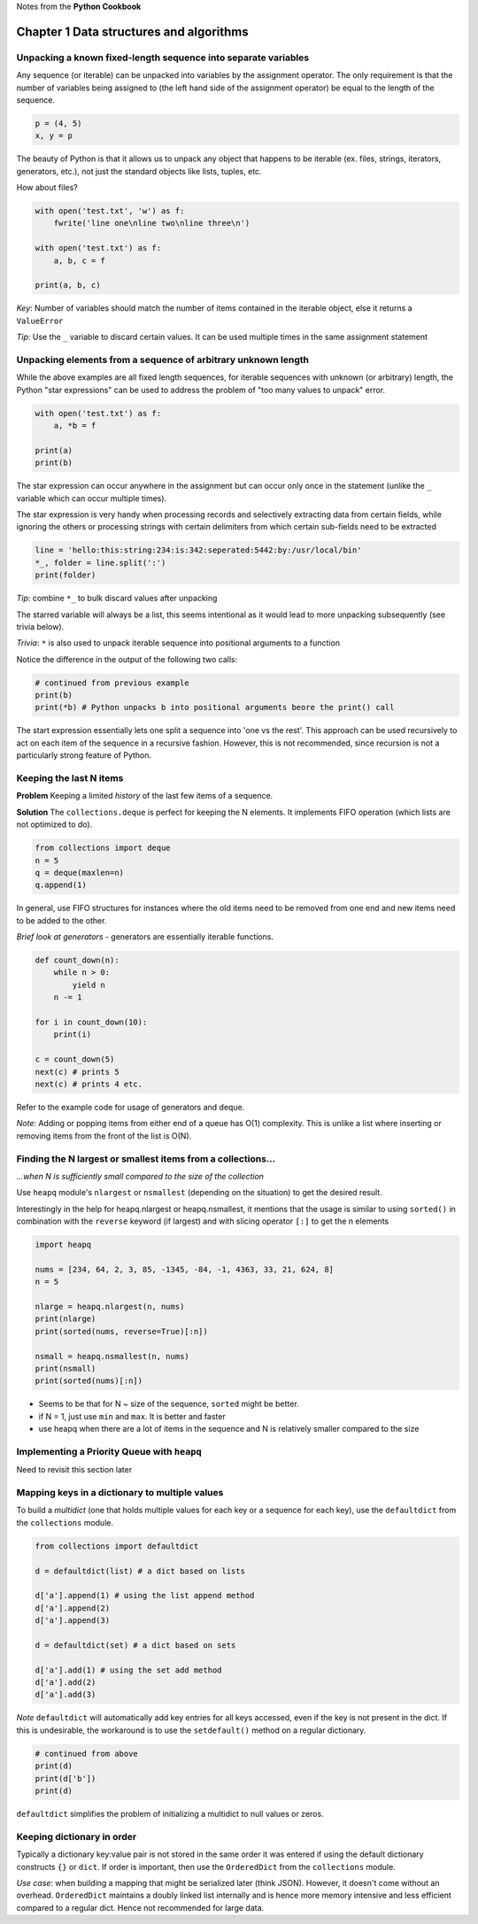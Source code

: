 Notes from the **Python Cookbook**

Chapter 1 Data structures and algorithms
========================================

Unpacking a known fixed-length sequence into separate variables
---------------------------------------------------------------

Any sequence (or iterable) can be unpacked into variables by the
assignment operator. The only requirement is that the number of
variables being assigned to (the left hand side of the assignment
operator) be equal to the length of the sequence.

.. code:: python

    p = (4, 5)
    x, y = p

The beauty of Python is that it allows us to unpack any object that
happens to be iterable (ex. files, strings, iterators, generators,
etc.), not just the standard objects like lists, tuples, etc.

How about files?

.. code:: python

    with open('test.txt', 'w') as f:
        fwrite('line one\nline two\nline three\n')

    with open('test.txt') as f:
        a, b, c = f

    print(a, b, c)

*Key*: Number of variables should match the number of items contained in
the iterable object, else it returns a ``ValueError``

*Tip*: Use the ``_`` variable to discard certain values. It can be used
multiple times in the same assignment statement

Unpacking elements from a sequence of arbitrary unknown length
--------------------------------------------------------------

While the above examples are all fixed length sequences, for iterable
sequences with unknown (or arbitrary) length, the Python "star
expressions" can be used to address the problem of "too many values to
unpack" error.

.. code:: python

    with open('test.txt') as f:
        a, *b = f

    print(a)
    print(b)

The star expression can occur anywhere in the assignment but can occur
only once in the statement (unlike the ``_`` variable which can occur
multiple times).

The star expression is very handy when processing records and
selectively extracting data from certain fields, while ignoring the
others or processing strings with certain delimiters from which certain
sub-fields need to be extracted

.. code:: python

    line = 'hello:this:string:234:is:342:seperated:5442:by:/usr/local/bin'
    *_, folder = line.split(':')
    print(folder)

*Tip*: combine ``*_`` to bulk discard values after unpacking

The starred variable will always be a list, this seems intentional as it
would lead to more unpacking subsequently (see trivia below).

*Trivia*: ``*`` is also used to unpack iterable sequence into positional
arguments to a function

Notice the difference in the output of the following two calls:

.. code:: python

    # continued from previous example
    print(b)
    print(*b) # Python unpacks b into positional arguments beore the print() call

The start expression essentially lets one split a sequence into 'one vs
the rest'. This approach can be used recursively to act on each item of
the sequence in a recursive fashion. However, this is not recommended,
since recursion is not a particularly strong feature of Python.

Keeping the last N items
------------------------

**Problem** Keeping a limited *history* of the last few items of a
sequence.

**Solution** The ``collections.deque`` is perfect for keeping the N
elements. It implements FIFO operation (which lists are not optimized to
do).

.. code:: python

    from collections import deque
    n = 5
    q = deque(maxlen=n)
    q.append(1)

In general, use FIFO structures for instances where the old items need
to be removed from one end and new items need to be added to the other.

*Brief look at generators* - generators are essentially iterable
functions.

.. code:: python

    def count_down(n):
        while n > 0:
            yield n
        n -= 1

    for i in count_down(10):
        print(i)

    c = count_down(5)
    next(c) # prints 5
    next(c) # prints 4 etc.

Refer to the example code for usage of generators and deque.

*Note*: Adding or popping items from either end of a queue has O(1)
complexity. This is unlike a list where inserting or removing items from
the front of the list is O(N).

Finding the N largest or smallest items from a collections...
-------------------------------------------------------------

*...when N is sufficiently small compared to the size of the collection*

Use ``heapq`` module's ``nlargest`` or ``nsmallest`` (depending on the
situation) to get the desired result.

Interestingly in the help for heapq.nlargest or heapq.nsmallest, it
mentions that the usage is similar to using ``sorted()`` in combination
with the ``reverse`` keyword (if largest) and with slicing operator
``[:]`` to get the n elements

.. code:: python

    import heapq

    nums = [234, 64, 2, 3, 85, -1345, -84, -1, 4363, 33, 21, 624, 8]
    n = 5

    nlarge = heapq.nlargest(n, nums)
    print(nlarge)
    print(sorted(nums, reverse=True)[:n])

    nsmall = heapq.nsmallest(n, nums)
    print(nsmall)
    print(sorted(nums)[:n])

-  Seems to be that for N ~ size of the sequence, ``sorted`` might be
   better.
-  if N = 1, just use ``min`` and ``max``. It is better and faster
-  use heapq when there are a lot of items in the sequence and N is
   relatively smaller compared to the size

Implementing a Priority Queue with ``heapq``
--------------------------------------------

Need to revisit this section later

Mapping keys in a dictionary to multiple values
-----------------------------------------------

To build a *multidict* (one that holds multiple values for each key or a
sequence for each key), use the ``defaultdict`` from the ``collections``
module.

.. code:: python

    from collections import defaultdict

    d = defaultdict(list) # a dict based on lists

    d['a'].append(1) # using the list append method
    d['a'].append(2)
    d['a'].append(3)

    d = defaultdict(set) # a dict based on sets

    d['a'].add(1) # using the set add method
    d['a'].add(2)
    d['a'].add(3)

*Note* ``defaultdict`` will automatically add key entries for all keys
accessed, even if the key is not present in the dict. If this is
undesirable, the workaround is to use the ``setdefault()`` method on a
regular dictionary.

.. code:: python

    # continued from above
    print(d)
    print(d['b'])
    print(d)

``defaultdict`` simplifies the problem of initializing a multidict to
null values or zeros.

Keeping dictionary in order
---------------------------

Typically a dictionary key:value pair is not stored in the same order it
was entered if using the default dictionary constructs ``{}`` or
``dict``. If order is important, then use the ``OrderedDict`` from the
``collections`` module.

*Use case*: when building a mapping that might be serialized later
(think JSON). However, it doesn't come without an overhead.
``OrderedDict`` maintains a doubly linked list internally and is hence
more memory intensive and less efficient compared to a regular dict.
Hence not recommended for large data.



